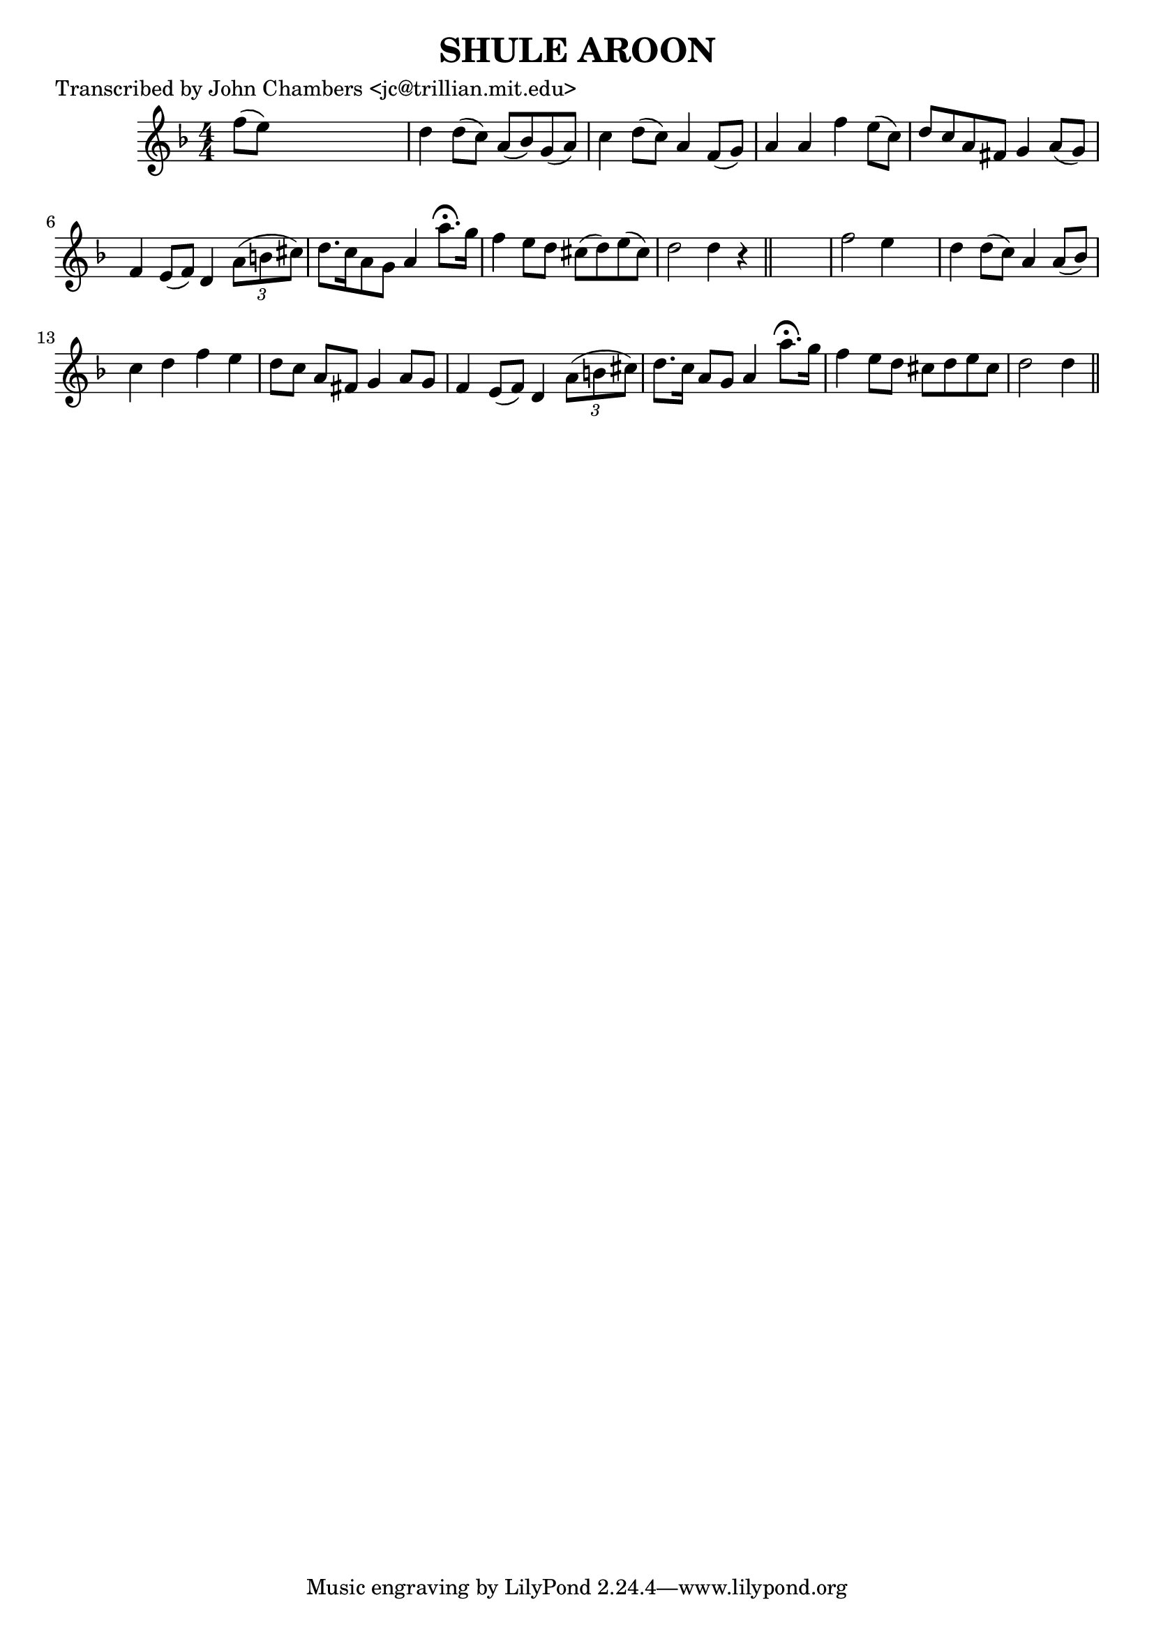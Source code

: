 
\version "2.16.2"
% automatically converted by musicxml2ly from xml/0059_jc.xml

%% additional definitions required by the score:
\language "english"


\header {
    poet = "Transcribed by John Chambers <jc@trillian.mit.edu>"
    encoder = "abc2xml version 63"
    encodingdate = "2015-01-25"
    title = "SHULE AROON"
    }

\layout {
    \context { \Score
        autoBeaming = ##f
        }
    }
PartPOneVoiceOne =  \relative f'' {
    \key d \minor \numericTimeSignature\time 4/4 f8 ( [ e8 ) ] s2. | % 2
    d4 d8 ( [ c8 ) ] a8 ( [ bf8 ) g8 ( a8 ) ] | % 3
    c4 d8 ( [ c8 ) ] a4 f8 ( [ g8 ) ] | % 4
    a4 a4 f'4 e8 ( [ c8 ) ] | % 5
    d8 [ c8 a8 fs8 ] g4 a8 ( [ g8 ) ] | % 6
    f4 e8 ( [ f8 ) ] d4 \times 2/3 {
        a'8 ( [ b8 cs8 ) ] }
    | % 7
    d8. [ c16 a8 g8 ] a4 a'8. ^\fermata [ g16 ] | % 8
    f4 e8 [ d8 ] cs8 ( [ d8 ) e8 ( cs8 ) ] | % 9
    d2 d4 r4 \bar "||"
    s1 | % 11
    f2 e4 s4 | % 12
    d4 d8 ( [ c8 ) ] a4 a8 ( [ bf8 ) ] | % 13
    c4 d4 f4 e4 | % 14
    d8 [ c8 ] a8 [ fs8 ] g4 a8 [ g8 ] | % 15
    f4 e8 ( [ f8 ) ] d4 \times 2/3 {
        a'8 ( [ b8 cs8 ) ] }
    | % 16
    d8. [ c16 ] a8 [ g8 ] a4 a'8. ^\fermata [ g16 ] | % 17
    f4 e8 [ d8 ] cs8 [ d8 e8 cs8 ] | % 18
    d2 d4 \bar "||"
    }


% The score definition
\score {
    <<
        \new Staff <<
            \context Staff << 
                \context Voice = "PartPOneVoiceOne" { \PartPOneVoiceOne }
                >>
            >>
        
        >>
    \layout {}
    % To create MIDI output, uncomment the following line:
    %  \midi {}
    }

